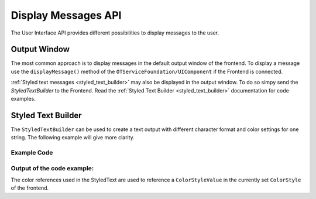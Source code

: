 Display Messages API
####################

The User Interface API provides different possibilities to display messages to the user.

Output Window
*************

The most common approach is to display messages in the default output window of the frontend.
To display a message use the ``displayMessage()`` method of the ``OTServiceFoundation/UIComponent`` if the Frontend is connected.

.. code-block:: c++
    :linenos:

    void MyApplication::uiConnected(components::UiComponent * _ui) {
        _ui->displayMessage("Hello World!");
    }

:ref:`Styled text messages <styled_text_builder>` may also be displayed in the output window.
To do so simpy send the `StyledTextBuilder` to the Frontend.
Read the :ref:`Styled Text Builder <styled_text_builder>` documentation for code examples.

.. code-block:: c++
    :linenos:

    #include "OTGui/StyledTextBuilder.h"
    #include "OTServiceFoundation/UiComponent.h"

    void MyApplication::uiConnected(components::UiComponent * _ui) {
        ot::StyledTextBuilder myMessage;
        // Construct the message
        // ...

        // Send the request
        _ui->displayStyledMessage(myMessage);
    }

.. _styled_text_builder:

Styled Text Builder
*******************

The ``StyledTextBuilder`` can be used to create a text output with different character format and color settings for one string.
The following example will give more clarity.

Example Code
============

.. code-block:: c++
    :linenos:

    #include "OTGui/StyledTextBuilder.h"

    void foo(void) {
        ot::StyledTextBuilder myMessage;
        myMessage << "This message contains different styles:\n" <<
            ot::StyledText::Bold << "- Bold Text\n" <<
            ot::StyledText::Error << "- Bold Error Colored Text\n" << ot::StyledText::ClearStyle <<
            ot::StyledText::Italic << "- Italic Text\n" <<
            ot::StyledText::Bold << "- Bold and Italic Text\n" << ot::StyledText::ClearStyle <<
            "and other combinations of styled color and character format.";
    }

Output of the code example:
===========================

.. raw:: html
    
    <div class="highlight"><pre><p><span class="n">This message contains different styles:</span>
    <span class="n"><span style="font-weight:bold">- Bold Text</span></span>
    <span class="n"><span style="color:red;font-weight:bold">- Bold Error Colored Text</span></span>
    <span class="n"><span style="font-style:italic">- Italic Text</span></span>
    <span class="n"><span style="font-weight:bold;font-style:italic">- Bold and Italic Text</span></span>
    <span class="n">and other combinations of styled color and character format.</span></p></pre></div>


The color references used in the StyledText are used to reference a ``ColorStyleValue`` in the currently set ``ColorStyle`` of the frontend.
